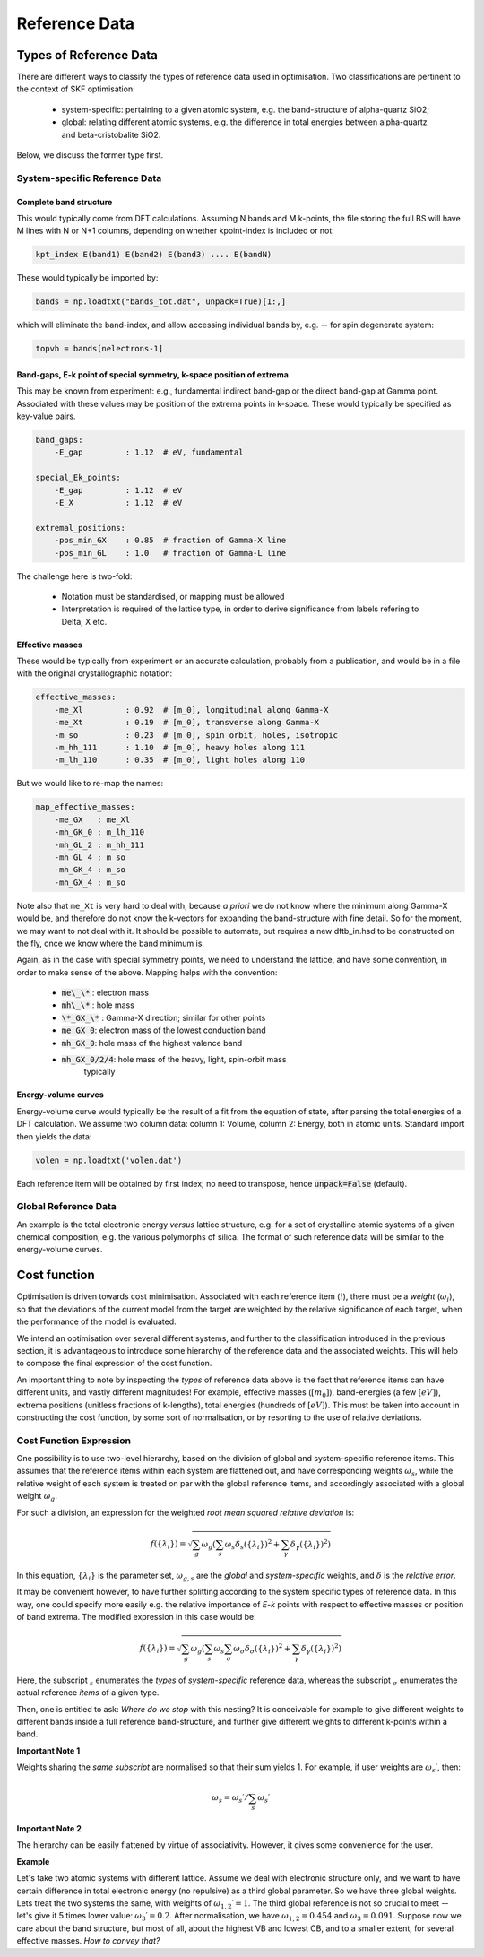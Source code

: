 .. index:: Reference Data

.. _reference_data:

======================================================================
Reference Data
======================================================================

Types of Reference Data
======================================================================

There are different ways to classify the types of reference data used
in optimisation. Two classifications are pertinent to the context of
SKF optimisation:

    * system-specific: pertaining to a given atomic system, 
      e.g. the band-structure of alpha-quartz SiO2;

    * global: relating different atomic systems, e.g. the difference
      in total energies between alpha-quartz and beta-cristobalite
      SiO2.

Below, we discuss the former type first.

System-specific Reference Data
----------------------------------------------------------------------

Complete band structure
~~~~~~~~~~~~~~~~~~~~~~~~~~~~~~~~~~~~~~~~~~~~~~~~~~~~~~~~~~~~~~~~~~~~~~

This would typically come from DFT calculations. Assuming N bands and 
M k-points, the file storing the full BS will have M lines with N or 
N+1 columns, depending on whether kpoint-index is included or not:

.. code:: bash

    kpt_index E(band1) E(band2) E(band3) .... E(bandN)

These would typically be imported by:

.. code:: python

    bands = np.loadtxt("bands_tot.dat", unpack=True)[1:,]

which will eliminate the band-index, and allow accessing
individual bands by, e.g. -- for spin degenerate system:

.. code:: python

    topvb = bands[nelectrons-1]

Band-gaps, E-k point of special symmetry, k-space position of extrema
~~~~~~~~~~~~~~~~~~~~~~~~~~~~~~~~~~~~~~~~~~~~~~~~~~~~~~~~~~~~~~~~~~~~~~
This may be known from experiment: e.g., fundamental indirect band-gap
or the direct band-gap at Gamma point. Associated with these values 
may be position of the extrema points in k-space. These would
typically be specified as key-value pairs.

.. code:: yaml

    band_gaps:
        -E_gap         : 1.12  # eV, fundamental

    special_Ek_points:
        -E_gap         : 1.12  # eV
        -E_X           : 1.12  # eV

    extremal_positions:
        -pos_min_GX    : 0.85  # fraction of Gamma-X line
        -pos_min_GL    : 1.0   # fraction of Gamma-L line
    
The challenge here is two-fold:

  * Notation must be standardised, or mapping must be allowed
  * Interpretation is required of the lattice type, in order
    to derive significance from labels refering to Delta, X etc.

Effective masses
~~~~~~~~~~~~~~~~~~~~~~~~~~~~~~~~~~~~~~~~~~~~~~~~~~~~~~~~~~~~~~~~~~~~~~
These would be typically from experiment or an accurate calculation, 
probably from a publication, and would be in a file with the original 
crystallographic notation:

.. code:: yaml

    effective_masses:
        -me_Xl         : 0.92  # [m_0], longitudinal along Gamma-X
        -me_Xt         : 0.19  # [m_0], transverse along Gamma-X
        -m_so          : 0.23  # [m_0], spin orbit, holes, isotropic
        -m_hh_111      : 1.10  # [m_0], heavy holes along 111
        -m_lh_110      : 0.35  # [m_0], light holes along 110

But we would like to re-map the names:

.. code:: yaml

    map_effective_masses:
        -me_GX   : me_Xl
        -mh_GK_0 : m_lh_110
        -mh_GL_2 : m_hh_111
        -mh_GL_4 : m_so
        -mh_GK_4 : m_so
        -mh_GX_4 : m_so

Note also that ``me_Xt`` is very hard to deal with, because *a priori*
we do not know where the minimum along Gamma-X would be, and therefore
do not know the k-vectors for expanding the band-structure with fine
detail. So for the moment, we may want to not deal with it.
It should be possible to automate, but requires a new dftb_in.hsd to
be constructed on the fly, once we know where the band minimum is.

Again, as in the case with special symmetry points, we need to 
understand the lattice, and have some convention, in order to make
sense of the above. Mapping helps with the convention:

    * :code:`me\_\*` : electron mass
    * :code:`mh\_\*` : hole mass
    * :code:`\*_GX_\*`  : Gamma-X direction; similar for other points
    * :code:`me_GX_0`: electron mass of the lowest conduction band
    * :code:`mh_GX_0`: hole mass of the highest valence band
    * :code:`mh_GX_0/2/4`: hole mass of the heavy, light, spin-orbit mass
                   typically

Energy-volume curves
~~~~~~~~~~~~~~~~~~~~~~~~~~~~~~~~~~~~~~~~~~~~~~~~~~~~~~~~~~~~~~~~~~~~~~
Energy-volume curve would typically be the result of a fit from the 
equation of state, after parsing the total energies of a DFT calculation.
We assume two column data: column 1: Volume, column 2: Energy, both in
atomic units.
Standard import then yields the data:

.. code:: python

    volen = np.loadtxt('volen.dat')

Each reference item will be obtained by first index; 
no need to transpose, hence :code:`unpack=False` (default).

Global Reference Data
----------------------------------------------------------------------
An example is the total electronic energy *versus* lattice structure,
e.g. for a set of crystalline atomic systems of a given chemical 
composition, e.g. the various polymorphs of silica.
The format of such reference data will be similar to the energy-volume
curves.

Cost function
======================================================================

Optimisation is driven towards cost minimisation. Associated with each 
reference item (:math:`i`), there must be a *weight* (:math:`$\omega_i$`),
so that the deviations of the current model from the target are 
weighted by the relative significance of each target, when the 
performance of the model is evaluated.

We intend an optimisation over several different systems, and further
to the classification introduced in the previous section, it is 
advantageous to introduce some hierarchy of the reference data and the
associated weights. This will help to compose the final expression of
the cost function.

An important thing to note by inspecting the *types* of reference data
above is the fact that reference items can have different units, and 
vastly different magnitudes! For example, effective masses 
(:math:`[m_0]`), band-energies (a few :math:`[eV]`), extrema positions
(unitless fractions of k-lengths), total energies (hundreds of :math:`[eV]`).
This must be taken into account in constructing the cost function,
by some sort of normalisation, or by resorting to the use of relative
deviations.

Cost Function Expression
----------------------------------------------------------------------
One possibility is to use two-level hierarchy, based on the division of
global and system-specific reference items.
This assumes that the reference items within each system are flattened
out, and have corresponding weights :math:`\omega_s`, while the 
relative weight of each system is treated on par with the global 
reference items, and accordingly associated with a global weight 
:math:`\omega_g`.

For such a division, an expression for the weighted 
*root mean squared relative deviation* is:

.. math::

    f(\{\lambda_i\}) = \sqrt{
        \sum_g{ \omega_g \left(
            \sum_s{\omega_s \delta_s(\{\lambda_i\})^2}
            +
            \sum_\gamma{\delta_\gamma(\{\lambda_i\})^2}
            \right)}}

In this equation, :math:`\{\lambda_i\}` is the parameter set,
:math:`\omega_{g,s}` are the *global* and *system-specific* weights,
and :math:`\delta` is the *relative error*.

It may be convenient however, to have further splitting according to
the system specific types of reference data. In this way, one could
specify more easily e.g. the relative importance of *E-k* points
with respect to effective masses or position of band extrema.
The modified expression in this case would be:

.. math::

    f(\{\lambda_i\}) = \sqrt{
        \sum_g{ \omega_g \left(
            \sum_s{\omega_s 
                \sum_\sigma{ \omega_\sigma \delta_\sigma(\{\lambda_i\})^2} }
            +
            \sum_\gamma{\delta_\gamma(\{\lambda_i\})^2}
            \right)}}

Here, the subscript :math:`_s` enumerates the *types* of *system-specific*
reference data, whereas the subscript :math:`_\sigma` enumerates the actual
reference *items* of a given type.

Then, one is entitled to ask: *Where do we stop* with this nesting?
It is conceivable for example to give different weights to different bands
inside a full reference band-structure, and further give different weights
to different k-points within a band.

**Important Note 1**

Weights sharing the *same subscript* are normalised so that their sum 
yields 1. For example, if user weights are :math:`\omega_s\prime`, then:
    
.. math::

    \omega_s = \omega_s\prime / \sum_s \omega_s\prime

**Important Note 2**

The hierarchy can be easily flattened by virtue of associativity.
However, it gives some convenience for the user.

**Example**

Let's take two atomic systems with different lattice. Assume we deal
with electronic structure only, and we want to have certain difference
in total electronic energy (no repulsive) as a third global parameter.
So we have three global weights.
Lets treat the two systems the same, with weights of 
:math:`\omega_{1,2}\prime=1`.
The third global reference is not so crucial to meet -- let's give it
5 times lower value: :math:`\omega_3\prime=0.2`.
After normalisation, we have 
:math:`\omega_{1,2}=0.454` and :math:`\omega_3=0.091`.
Suppose now we care about the band structure, but most of all, about
the highest VB and lowest CB, and to a smaller extent, for several 
effective masses. *How to convey that?*

